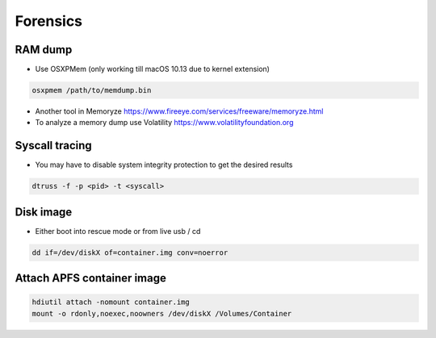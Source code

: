 ##########
Forensics
##########

RAM dump
=========

* Use OSXPMem (only working till macOS 10.13 due to kernel extension)

.. code-block:: bash

  osxpmem /path/to/memdump.bin

* Another tool in Memoryze https://www.fireeye.com/services/freeware/memoryze.html
* To analyze a memory dump use Volatility https://www.volatilityfoundation.org


Syscall tracing
================

* You may have to disable system integrity protection to get the desired results
  
.. code-block:: bash

  dtruss -f -p <pid> -t <syscall>


Disk image
==========

* Either boot into rescue mode or from live usb / cd

.. code-block:: bash

  dd if=/dev/diskX of=container.img conv=noerror


Attach APFS container image
===========================

.. code-block:: bash

  hdiutil attach -nomount container.img
  mount -o rdonly,noexec,noowners /dev/diskX /Volumes/Container

